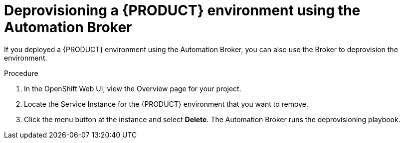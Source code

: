 [id='apb-deprovision-proc']
= Deprovisioning a {PRODUCT} environment using the Automation Broker

If you deployed a {PRODUCT} environment using the Automation Broker, you can also use the Broker to deprovision the environment.

.Procedure

. In the OpenShift Web UI, view the Overview page for your project.

. Locate the Service Instance for the {PRODUCT} environment that you want to remove.

. Click the menu button at the instance and select *Delete*. The Automation Broker runs the deprovisioning playbook.
